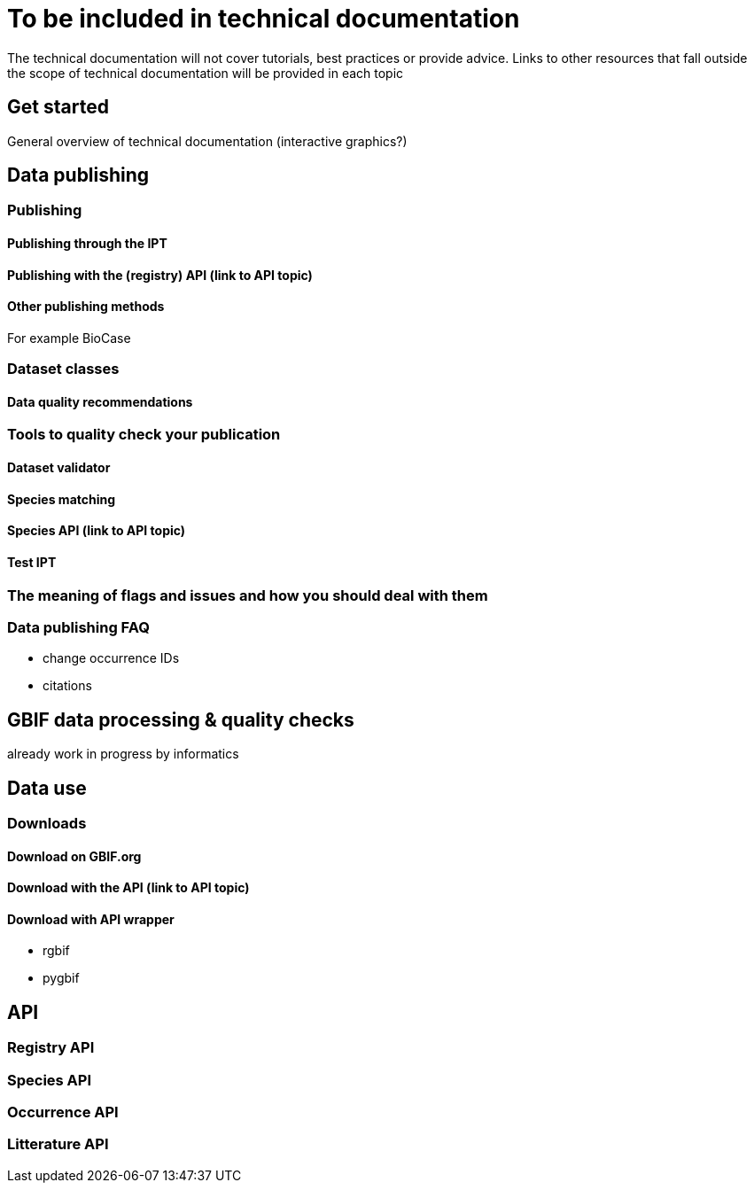 = To be included in technical documentation

The technical documentation will not cover tutorials, best practices or provide advice. Links to other resources that fall outside the scope of technical documentation will be provided in each topic

== Get started
General overview of technical documentation (interactive graphics?)

== Data publishing
=== Publishing
==== Publishing through the IPT
==== Publishing with the (registry) API (link to API topic)
==== Other publishing methods
For example BioCase

=== Dataset classes
==== Data quality recommendations

=== Tools to quality check your publication
==== Dataset validator
==== Species matching
==== Species API (link to API topic)
==== Test IPT

=== The meaning of flags and issues and how you should deal with them 

=== Data publishing FAQ
* change occurrence IDs
* citations

== GBIF data processing & quality checks
already work in progress by informatics

== Data use
=== Downloads
==== Download on GBIF.org
==== Download with the API (link to API topic)
==== Download with API wrapper
* rgbif
* pygbif

== API

=== Registry API

=== Species API

=== Occurrence API

=== Litterature API
